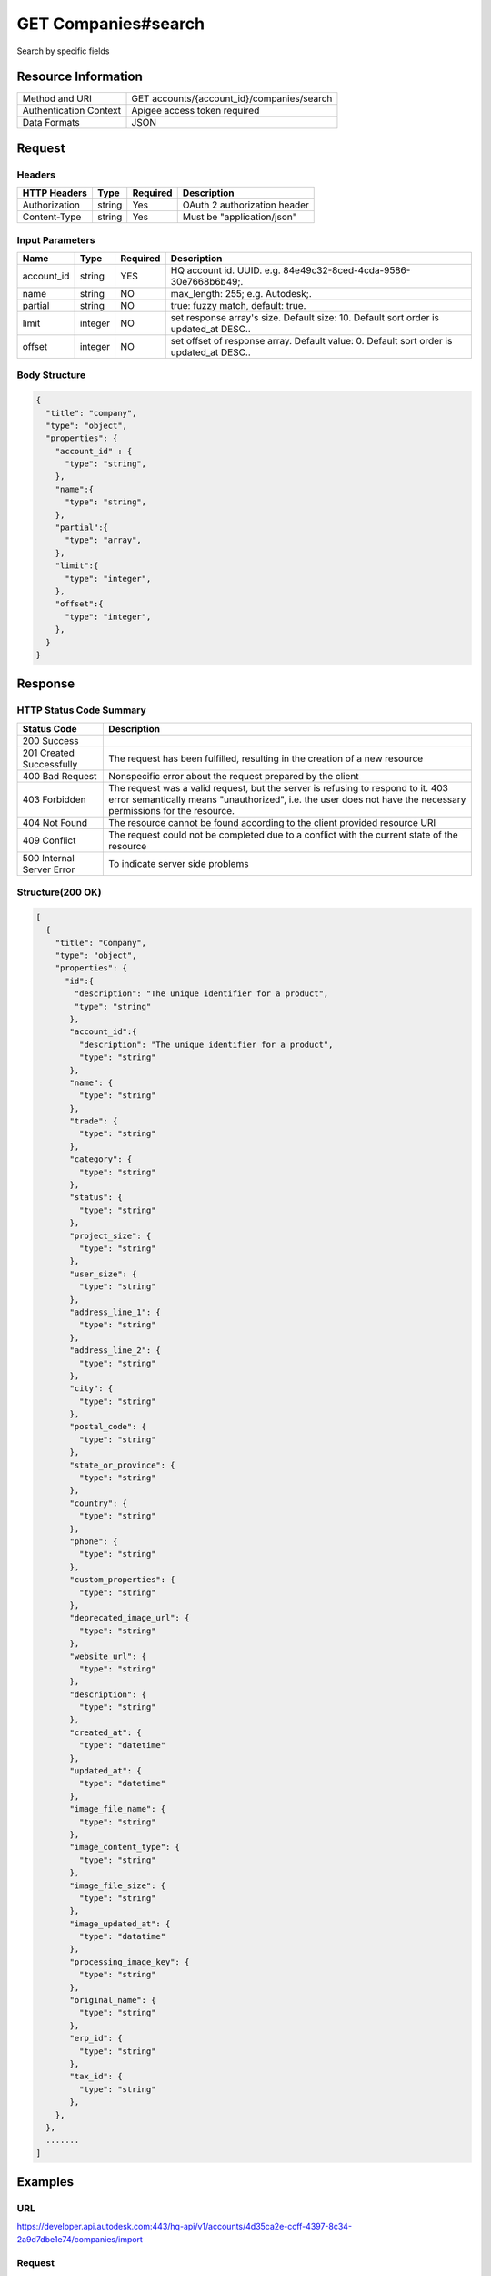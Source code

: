 ######################
GET Companies#search
######################

Search by specific fields

**********************
Resource Information
**********************

==========================   ============================================================
Method and URI               GET accounts/{account_id}/companies/search
Authentication Context       Apigee access token required
Data Formats                 JSON
==========================   ============================================================

***************
Request
***************

Headers
===============
================  =========  ========= ===========================================
HTTP Headers      Type       Required  Description
================  =========  ========= ===========================================
Authorization      string    Yes       OAuth 2 authorization header
Content-Type       string    Yes       Must be "application/json"
================  =========  ========= ===========================================

Input Parameters
=================
=====================  =========  ========= ===========================================
Name                   Type       Required  Description
=====================  =========  ========= ===========================================
account_id             string     YES       HQ account id. UUID. e.g. 84e49c32-8ced-4cda-9586-30e7668b6b49;.
name                   string     NO        max_length: 255; e.g. Autodesk;. 
partial                string     NO        true: fuzzy match, default: true.
limit                  integer    NO        set response array's size. Default size: 10. Default sort order is updated_at DESC..
offset                 integer    NO        set offset of response array. Default value: 0. Default sort order is updated_at DESC.. 
=====================  =========  ========= ===========================================

Body Structure
================

.. code-block:: json

  {
    "title": "company",
    "type": "object",
    "properties": {
      "account_id" : {
        "type": "string",
      },
      "name":{
        "type": "string",
      }, 
      "partial":{
        "type": "array",
      },
      "limit":{
        "type": "integer",
      },
      "offset":{
        "type": "integer",
      },
    }
  }
  
********
Response
********

HTTP Status Code Summary
==========================

==========================  ====================================
Status Code                 Description      
==========================  ====================================
200 Success
201 Created Successfully    The request has been fulfilled, resulting in the creation of a new resource
400 Bad Request             Nonspecific error about the request prepared by the client
403 Forbidden               The request was a valid request, but the server is refusing to respond to it. 403 error semantically means "unauthorized", i.e. the user does not have the necessary permissions for the resource.
404 Not Found               The resource cannot be found according to the client provided resource URI
409 Conflict                The request could not be completed due to a conflict with the current state of the resource
500 Internal Server Error   To indicate server side problems
==========================  ====================================

Structure(200 OK)
====================

.. code-block:: json

  [
    {
      "title": "Company",
      "type": "object",
      "properties": {
        "id":{
          "description": "The unique identifier for a product",
          "type": "string"
         },
         "account_id":{
           "description": "The unique identifier for a product",
           "type": "string"
         },
         "name": {
           "type": "string"
         },
         "trade": {
           "type": "string"
         },
         "category": {
           "type": "string"
         },
         "status": {
           "type": "string"
         },
         "project_size": {
           "type": "string"
         },
         "user_size": {
           "type": "string"
         },
         "address_line_1": {
           "type": "string"
         },
         "address_line_2": {
           "type": "string"
         },
         "city": {
           "type": "string"
         },
         "postal_code": {
           "type": "string"
         },
         "state_or_province": {
           "type": "string"
         },
         "country": {
           "type": "string"
         },
         "phone": {
           "type": "string"
         },
         "custom_properties": {
           "type": "string"
         },
         "deprecated_image_url": {
           "type": "string"
         },
         "website_url": {
           "type": "string"
         },
         "description": {
           "type": "string"
         },
         "created_at": {
           "type": "datetime"
         },
         "updated_at": {
           "type": "datetime"
         },
         "image_file_name": {
           "type": "string"
         },
         "image_content_type": {
           "type": "string"
         },
         "image_file_size": {
           "type": "string"
         },
         "image_updated_at": {
           "type": "datatime"
         },
         "processing_image_key": {
           "type": "string"
         },
         "original_name": {
           "type": "string"
         },
         "erp_id": {
           "type": "string"
         },
         "tax_id": {
           "type": "string"
         },
      },
    },
    .......
  ]
  
********
Examples
********

URL 
=====

https://developer.api.autodesk.com:443/hq-api/v1/accounts/4d35ca2e-ccff-4397-8c34-2a9d7dbe1e74/companies/import

Request
=========
.. code-block:: json

  GET /hq-api/v1/accounts/4d35ca2e-ccff-4397-8c34-2a9d7dbe1e74/companies/search HTTP/1.1
  Content-Type: application/json
  Authorization: Bearer KmE9JOw2PrRpqEhFsrFWbyktnnQA
  
  {
    "account_id": "4d35ca2e-ccff-4397-8c34-2a9d7dbe1e74"
    "name": "new_creeated_compan",
    "partial": true,
    "limit": 1,
    "offset": 0
  }

Response 
==========

.. code-block:: json

  HTTP/1.1 201 Created
  Cache-Control: max-age=0, private, must-revalidate
  Content-Type: application/json; charset=utf-8

  [
    {
      "id": "f48fcbe8-822d-4ae1-91cb-fb132c5db014",
      "account_id": "4d35ca2e-ccff-4397-8c34-2a9d7dbe1e74",
      "name": "new_creeated_company",
      "trade": "mh-trade",
      "category": "owner",
      "status": null,
      "project_size": null,
      "user_size": null,
      "address_line_1": "Pudian Road",
      "address_line_2": "Pudian Road",
      "city": "Shanghai",
      "postal_code": "200012",
      "state_or_province": null,
      "country": "US",
      "phone": "1234567",
      "custom_properties": null,
      "deprecated_image_url": null,
      "website_url": "mh-url",
      "description": "nothing here",
      "created_at": "2016-04-25T06:42:35.940Z",
      "updated_at": "2016-04-25T06:42:35.940Z",
      "image_file_name": null,
      "image_content_type": null,
      "image_file_size": null,
      "image_updated_at": null,
      "processing_image_key": null,
      "original_name": null,
      "erp_id": "123",
      "tax_id": "123"
    }
  ]
